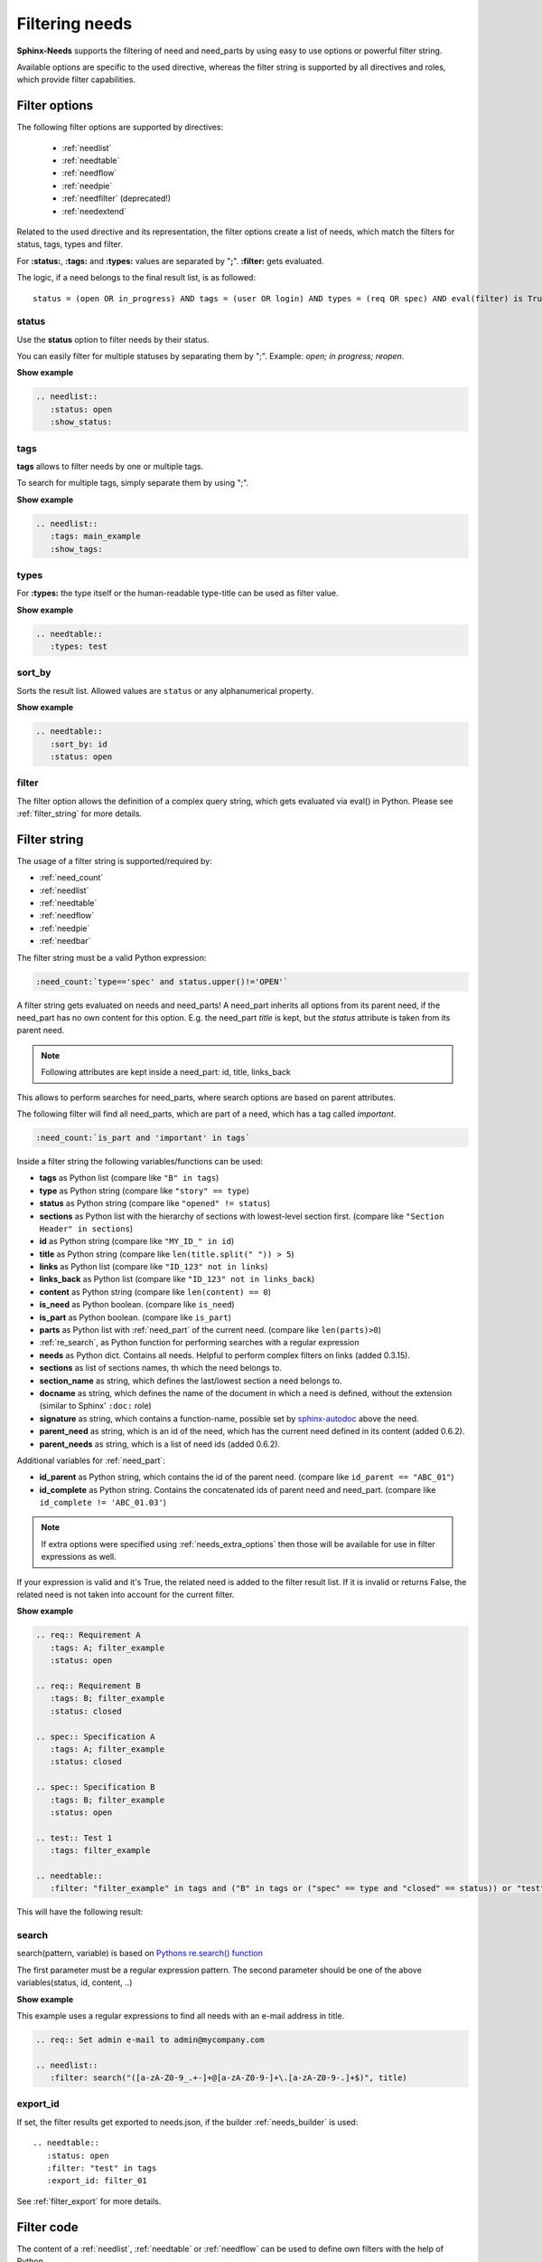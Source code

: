 .. _filter:

Filtering needs
===============

**Sphinx-Needs** supports the filtering of need and need_parts by using easy to use options or powerful filter string.

Available options are specific to the used directive, whereas the filter string is supported by all directives and
roles, which provide filter capabilities.

.. _filter_options:

Filter options
--------------

The following filter options are supported by directives:

 * :ref:`needlist`
 * :ref:`needtable`
 * :ref:`needflow`
 * :ref:`needpie`
 * :ref:`needfilter` (deprecated!)
 * :ref:`needextend`


Related to the used directive and its representation, the filter options create a list of needs, which match the
filters for status, tags, types and filter.

For **:status:**, **:tags:** and **:types:** values are separated by "**;**".
**:filter:** gets evaluated.

The logic, if a need belongs to the final result list, is as followed::

    status = (open OR in_progress) AND tags = (user OR login) AND types = (req OR spec) AND eval(filter) is True


.. _option_status:

status
~~~~~~
Use the **status** option to filter needs by their status.

You can easily filter for multiple statuses by separating them by ";". Example: *open; in progress; reopen*.

.. container:: toggle

   .. container::  header

      **Show example**

   .. code-block:: rst

      .. needlist::
         :status: open
         :show_status:

   .. needlist::
         :status: open
         :show_status:

.. _option_tags:

tags
~~~~

**tags** allows to filter needs by one or multiple tags.

To search for multiple tags, simply separate them by using ";".

.. container:: toggle

   .. container::  header

      **Show example**

   .. code-block:: rst

      .. needlist::
         :tags: main_example
         :show_tags:

   .. needlist::
         :tags: main_example
         :show_tags:


.. _option_types:

types
~~~~~
For **:types:** the type itself or the human-readable type-title can be used as filter value.

.. container:: toggle

   .. container::  header

      **Show example**

   .. code-block:: rst

      .. needtable::
         :types: test

   .. needtable::
      :types: test
      :style: table


.. _option_sort_by:

sort_by
~~~~~~~
Sorts the result list. Allowed values are ``status`` or any alphanumerical property.

.. container:: toggle

   .. container::  header

      **Show example**

   .. code-block:: rst

      .. needtable::
         :sort_by: id
         :status: open


   .. needtable::
      :sort_by: id
      :status: open
      :style: table



.. _option_filter:

filter
~~~~~~

The filter option allows the definition of a complex query string, which gets evaluated via eval() in Python.
Please see :ref:`filter_string` for more details.

.. _filter_string:

Filter string
-------------

The usage of a filter string is supported/required by:

* :ref:`need_count`
* :ref:`needlist`
* :ref:`needtable`
* :ref:`needflow`
* :ref:`needpie`
* :ref:`needbar`


The filter string must be a valid Python expression:

.. code-block:: rst

   :need_count:`type=='spec' and status.upper()!='OPEN'`

A filter string gets evaluated on needs and need_parts!
A need_part inherits all options from its parent need, if the need_part has no own content for this option.
E.g. the need_part *title* is kept, but the *status* attribute is taken from its parent need.

.. note::

   Following attributes are kept inside a need_part: id, title, links_back

This allows to perform searches for need_parts, where search options are based on parent attributes.

The following filter will find all need_parts, which are part of a need, which has a tag called *important*.

.. code-block:: rst

   :need_count:`is_part and 'important' in tags`

Inside a filter string the following variables/functions can be used:

* **tags** as Python list (compare like ``"B" in tags``)
* **type** as Python string (compare like ``"story" == type``)
* **status** as Python string (compare like ``"opened" != status``)
* **sections** as Python list with the hierarchy of sections with lowest-level
  section first.  (compare like ``"Section Header" in sections``)
* **id** as Python string (compare like ``"MY_ID_" in id``)
* **title** as Python string (compare like ``len(title.split(" ")) > 5``)
* **links** as Python list (compare like ``"ID_123" not in links``)
* **links_back** as Python list (compare like ``"ID_123" not in links_back``)
* **content** as Python string (compare like ``len(content) == 0``)
* **is_need** as Python boolean. (compare like ``is_need``)
* **is_part** as Python boolean. (compare like ``is_part``)
* **parts** as Python list with :ref:`need_part` of the current need. (compare like ``len(parts)>0``)
* :ref:`re_search`, as Python function for performing searches with a regular expression
* **needs** as Python dict. Contains all needs. Helpful to perform complex filters on links (added 0.3.15).
* **sections** as list of sections names, th which the need belongs to.
* **section_name** as string, which defines the last/lowest section a need belongs to.
* **docname** as string, which defines the name of the document in which a need is defined, without the extension (similar to Sphinx' ``:doc:`` role)
* **signature** as string, which contains a function-name, possible set by
  `sphinx-autodoc <https://www.sphinx-doc.org/en/master/usage/extensions/autodoc.html>`_ above the need.
* **parent_need** as string, which is an id of the need, which has the current need defined in its content
  (added 0.6.2).
* **parent_needs** as string, which is a list of need ids (added 0.6.2).

Additional variables for :ref:`need_part`:

* **id_parent** as Python string, which contains the id of the parent need. (compare like ``id_parent == "ABC_01"``)
* **id_complete** as Python string. Contains the concatenated ids of parent need and need_part.
  (compare like ``id_complete != 'ABC_01.03'``)


.. note:: If extra options were specified using :ref:`needs_extra_options` then
          those will be available for use in filter expressions as well.

If your expression is valid and it's True, the related need is added to the filter result list.
If it is invalid or returns False, the related need is not taken into account for the current filter.

.. container:: toggle

   .. container::  header

      **Show example**

   .. code-block:: rst

       .. req:: Requirement A
          :tags: A; filter_example
          :status: open

       .. req:: Requirement B
          :tags: B; filter_example
          :status: closed

       .. spec:: Specification A
          :tags: A; filter_example
          :status: closed

       .. spec:: Specification B
          :tags: B; filter_example
          :status: open

       .. test:: Test 1
          :tags: filter_example

       .. needtable::
          :filter: "filter_example" in tags and ("B" in tags or ("spec" == type and "closed" == status)) or "test" == type

   This will have the following result:

   .. req:: Requirement A
      :tags: A; filter_example
      :status: open
      :hide:

   .. req:: Requirement B
      :tags: B; filter_example
      :status: closed
      :hide:

   .. spec:: Specification A
      :tags: A; filter_example
      :status: closed
      :hide:

   .. spec:: Specification B
      :tags: B; filter_example
      :status: open
      :hide:

   .. test:: Test 1
      :tags: filter_example
      :hide:

   .. needfilter::
      :filter: "filter_example" in tags and (("B" in tags or ("spec" == type and "closed" == status)) or "test" == type)

.. _re_search:

search
~~~~~~

search(pattern, variable) is based on
`Pythons re.search() function <https://docs.python.org/3/library/re.html#re.search>`_

The first parameter must be a regular expression pattern.
The second parameter should be one of the above variables(status, id, content, ..)

.. container:: toggle

   .. container::  header

      **Show example**

   This example uses a regular expressions to find all needs with an e-mail address in title.

   .. code-block:: rst

      .. req:: Set admin e-mail to admin@mycompany.com

      .. needlist::
         :filter: search("([a-zA-Z0-9_.+-]+@[a-zA-Z0-9-]+\.[a-zA-Z0-9-.]+$)", title)

   .. req:: Set admin e-mail to admin@mycompany.com

   .. needlist::
      :filter: search("([a-zA-Z0-9_.+-]+@[a-zA-Z0-9-]+\.[a-zA-Z0-9-.]+$)", title)

.. _export_id:

export_id
~~~~~~~~~

.. versionadded:: 0.3.11

If set, the filter results get exported to needs.json, if the builder :ref:`needs_builder` is used::

   .. needtable::
      :status: open
      :filter: "test" in tags
      :export_id: filter_01

See :ref:`filter_export` for more details.


.. _filter_code:

Filter code
-----------

.. versionadded:: 0.5.3

The content of a :ref:`needlist`, :ref:`needtable` or :ref:`needflow` can be used to define own filters
with the help of Python.

The used code must define a variable ``results``, which must be a list and contains the filtered needs.

.. code-block:: rst

   .. needtable::
      :columns: id, title, type, links, links_back
      :style: table

      # Collect all requirements and specs,
      # which are linked to each other.

      results = []
      # Lets create a needs_dict to address needs by ids more easily.
      needs_dict = {x['id']: x for x in needs}

      for need in needs:
         if need['type'] == 'req':
            for links_id in need['links']:
               if needs_dict[links_id]['type'] == 'spec':
                  results.append(need)
                  results.append(needs_dict[links_id])

.. needtable::
   :columns: id, title, type, links, links_back
   :style: table

   # Collect all requirements and specs,
   # which are linked to each other.

   results = []
   # Lets create a needs_dict to address needs by ids more easily.
   needs_dict = {x['id']: x for x in needs}

   for need in needs:
      if need['type'] == 'req':
         for links_id in need['links']:
            if needs_dict[links_id]['type'] == 'spec':
               results.append(need)
               results.append(needs_dict[links_id])

The code has access to a variable called ``needs``, which contains a copy of all needs.
So manipulations on the values in ``needs`` do not have any affects.

This mechanism can also be a good alternative for complex filter strings to save performance.
For example if a filter string is using list comprehensions to get access to linked needs.

If ``filter code`` is used, all other filter related options (like ``status`` or ``filters``) are ignored.

.. warning::

   This feature executes every given Python code.
   So be sure to trust the input/writers.


.. _filter_func:

Filter function
---------------

.. versionadded:: 0.7.3

Nearly same behavior as :ref:`filter_code`, but the code gets read from an external python file and a function must be
referenced.

:option name: filter-func
:default: None

Usage inside a rst file:

.. code-block:: rst

    .. needtable:: Filter function example
       :filter-func: filter_file.own_filter_code

The code of the referenced file ``filter_file.py`` with function ``own_filter_code``:

.. code-block:: python

   def own_filter_code(needs, results, **kwargs):
       for need in needs:
           if need["type"] == "test":
               results.append(need)

The function gets executed by **Sphinx-Needs** and it must provide two keyword arguments: ``needs`` and ``results``.

Also the given package/module must be importable by the used Python environment.
So it must be part of the Python Path variable. To update this, add
``sys.path.insert(0, os.path.abspath("folder/to/filter_files"))`` to your **conf.py** file.

Arguments
~~~~~~~~~
.. versionadded:: 0.7.6

Filter function are supporting arguments: ``filter_file.own_filter_code(value_1,value_2)``.

Please note, that the part between ``(...)`` is just a comma separated list and each element will be given as string
to the function.

The functions get the values as part of ``**kwargs`` with the name is ``arg<pos>``, starting from ``1``.

Example:

.. code-block:: rst

    .. needtable:: Filter function example
       :filter-func: filter_file.own_filter_code(1,2.5,open)


.. code-block::

   def own_filter_code(needs, results, **kwargs):
       for need in needs:
           if int(need["price"]) > int(kwargs["arg1"]) or need["status"] == kwargs["arg3"]:
               results.append(need)

The function developer is responsible to perform any needed typecast.

Needpie
~~~~~~~
:ref:`needpie` also supports filter-code.
But instead of needs, a list of resulting numbers must be returned.

Example:

.. code-block:: rst

   .. needpie:: Filter code func pie
      :labels: new,done
      :filter-func: filter_code_func.my_pie_filter_code_args(new,done)


.. code-block:: python

   def my_pie_filter_code_args(needs, results, **kwargs):
       cnt_x = 0
       cnt_y = 0
       for need in needs:
           if need["status"] == kwargs['arg1']:
               cnt_x += 1
           if need["status"] == kwargs['arg2']:
               cnt_y += 1

      results.append(cnt_x)
      results.append(cnt_y)
